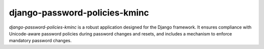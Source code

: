 django-password-policies-kminc
========================



`django-password-policies-kminc` is a robust application designed for the Django framework. It ensures compliance with Unicode-aware password policies during password changes and resets, and includes a mechanism to enforce mandatory password changes.
